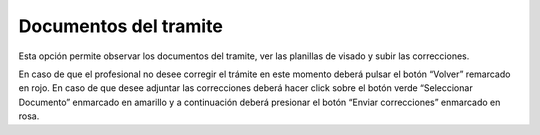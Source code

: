 Documentos del tramite
====================================
.. image:: _static/profesional/documentosDelTramiteCorrecciones.png
.. image:: _static/profesional/documentosDelTramiteCorrecciones1.png
.. image:: _static/profesional/documentosDelTramiteCorrecciones2.png
.. image:: _static/profesional/documentosDelTramiteCorrecciones3.png
.. image:: _static/profesional/documentosDelTramiteCorrecciones4.pgn

Esta opción permite observar los documentos del tramite, ver las planillas de visado y subir las correcciones.

En caso de que el profesional no desee corregir el trámite en este momento deberá pulsar el botón “Volver” remarcado en rojo. En caso de que desee adjuntar las correcciones deberá hacer click sobre el botón verde “Seleccionar Documento” enmarcado  en  amarillo y a  continuación deberá presionar  el botón  “Enviar correcciones” enmarcado en rosa.
